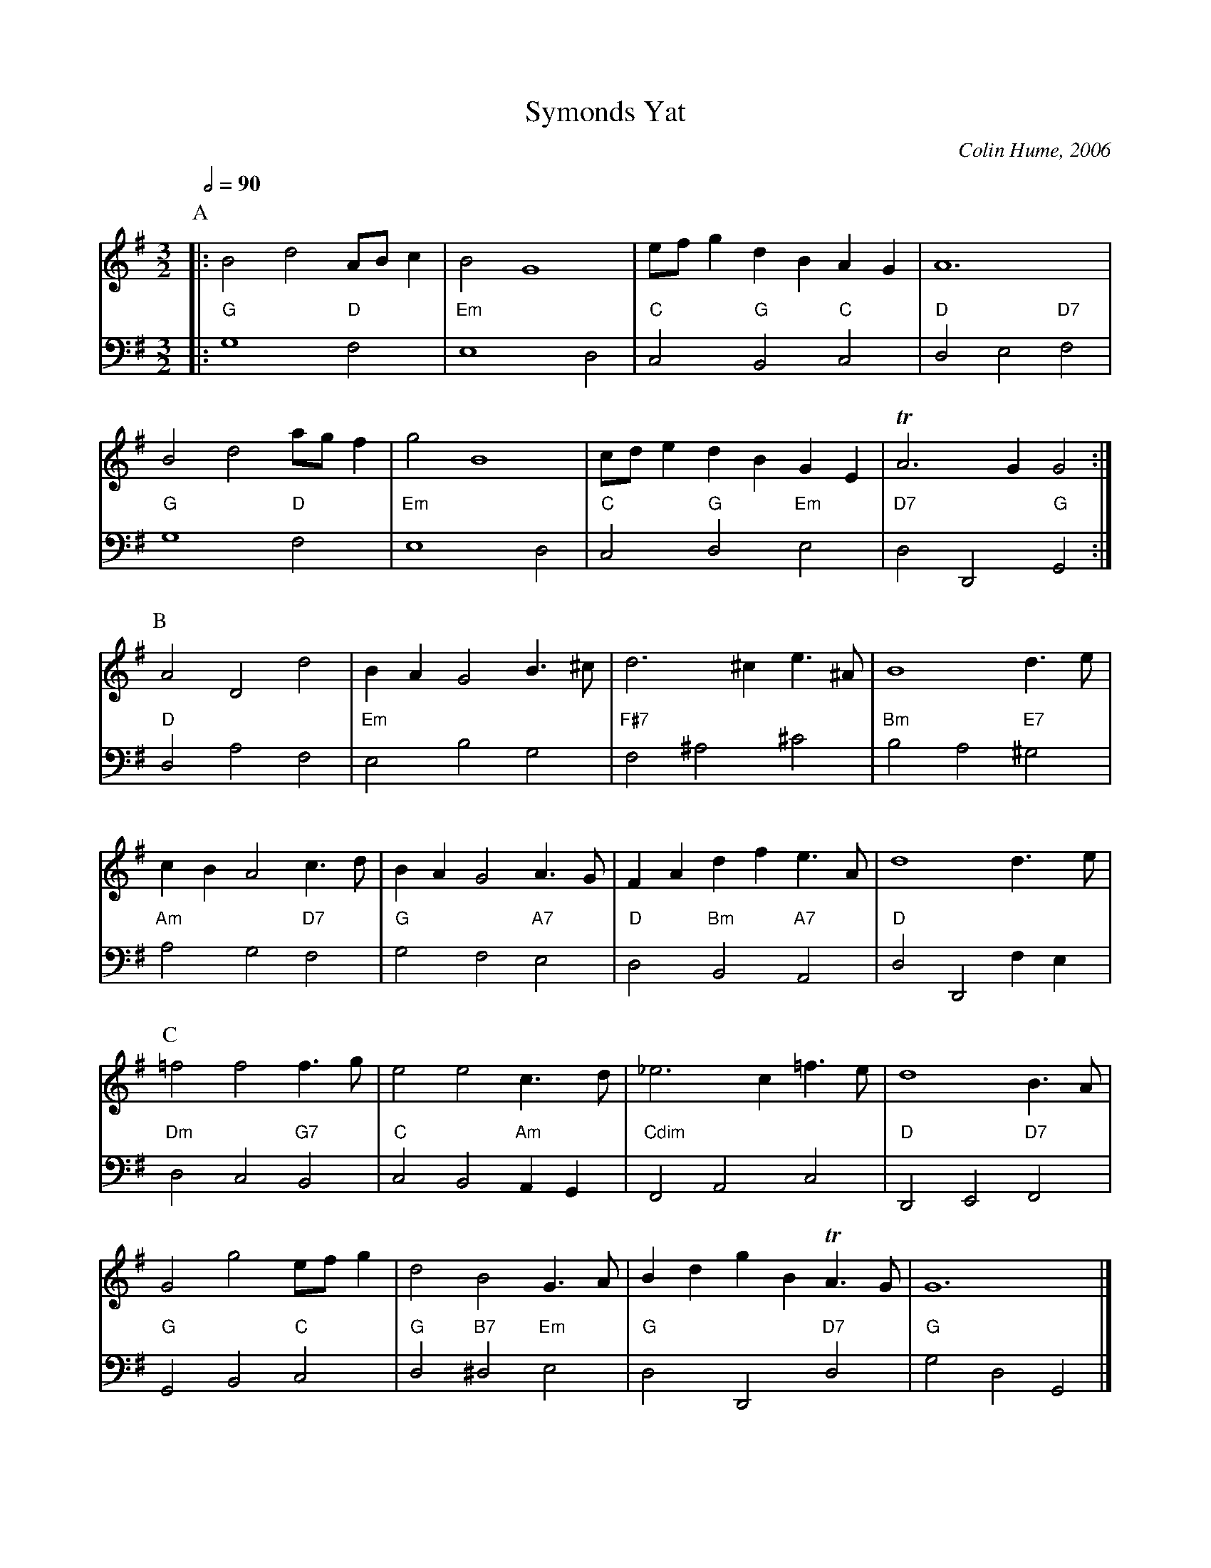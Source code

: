 X:717
T:Symonds Yat
C:Colin Hume, 2006
S:Colin Hume's website,  colinhume.com  - chords can also be printed below the stave.
Q:1/2=90
%%MIDI chordname dim 0 3 6 9
M:3/2
L:1/4
K:G
P:A
V:1
%%MIDI program 2
%%MIDI beat 100 95 80
|: B2 d2 A/B/c | B2G4 | e/f/g dBAG | A6 |
B2 d2 a/g/f | g2 B4 | c/d/e dB GE | TA3 GG2 :|
V:2 bass octave=-2
%%MIDI program 2
%%MIDI beat 100 95 80
%%MIDI gchord c2c
|: "G"g4 "D"f2 | "Em"e4 d2 | "C"c2 "G"B2 "C"c2 | "D"d2 e2 "D7"f2 |
"G"g4 "D"f2 | "Em"e4 d2 | "C"c2 "G"d2 "Em"e2 | "D7"d2 D2 "G"G2 :|
P:B
V:1
A2 D2 d2 | BA G2 B3/^c/ | d3^c e3/^A/ | B4 d3/e/ |
cB A2 c3/d/ | BA G2 A3/G/ | FA dfe3/A/ | d4 d3/e/ |
V:2
"D"d2 a2 f2 | "Em"e2 b2 g2 | "F#7"f2 ^a2 ^c'2 | "Bm"b2 a2 "E7"^g2 |
"Am"a2 g2 "D7"f2 | "G"g2 f2 "A7"e2 | "D"d2 "Bm"B2 "A7"A2 | "D"d2 D2 fe |
P:C
V:1
=f2 f2 f3/g/ | e2 e2 c3/d/ | _e3c =f3/e/ | d4 B3/A/ |
G2 g2 e/f/g | d2 B2 G3/A/ | Bd gB TA3/G/ | G6 |]
V:2
K:G
"Dm"d2 c2 "G7"B2 | "C"c2 B2 "Am"AG | "Cdim"F2 A2 c2 | "D"D2 E2 "D7"F2 |
"G"G2 B2 "C"c2 | "G"d2 "B7"^d2 "Em"e2 | "G"d2 D2 "D7"d2 | "G"g2 d2 G2 |]
